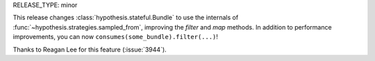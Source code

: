 RELEASE_TYPE: minor

This release changes :class:`hypothesis.stateful.Bundle` to use the internals of
:func:`~hypothesis.strategies.sampled_from`, improving the `filter` and `map` methods.
In addition to performance improvements, you can now ``consumes(some_bundle).filter(...)``!

Thanks to Reagan Lee for this feature (:issue:`3944`).